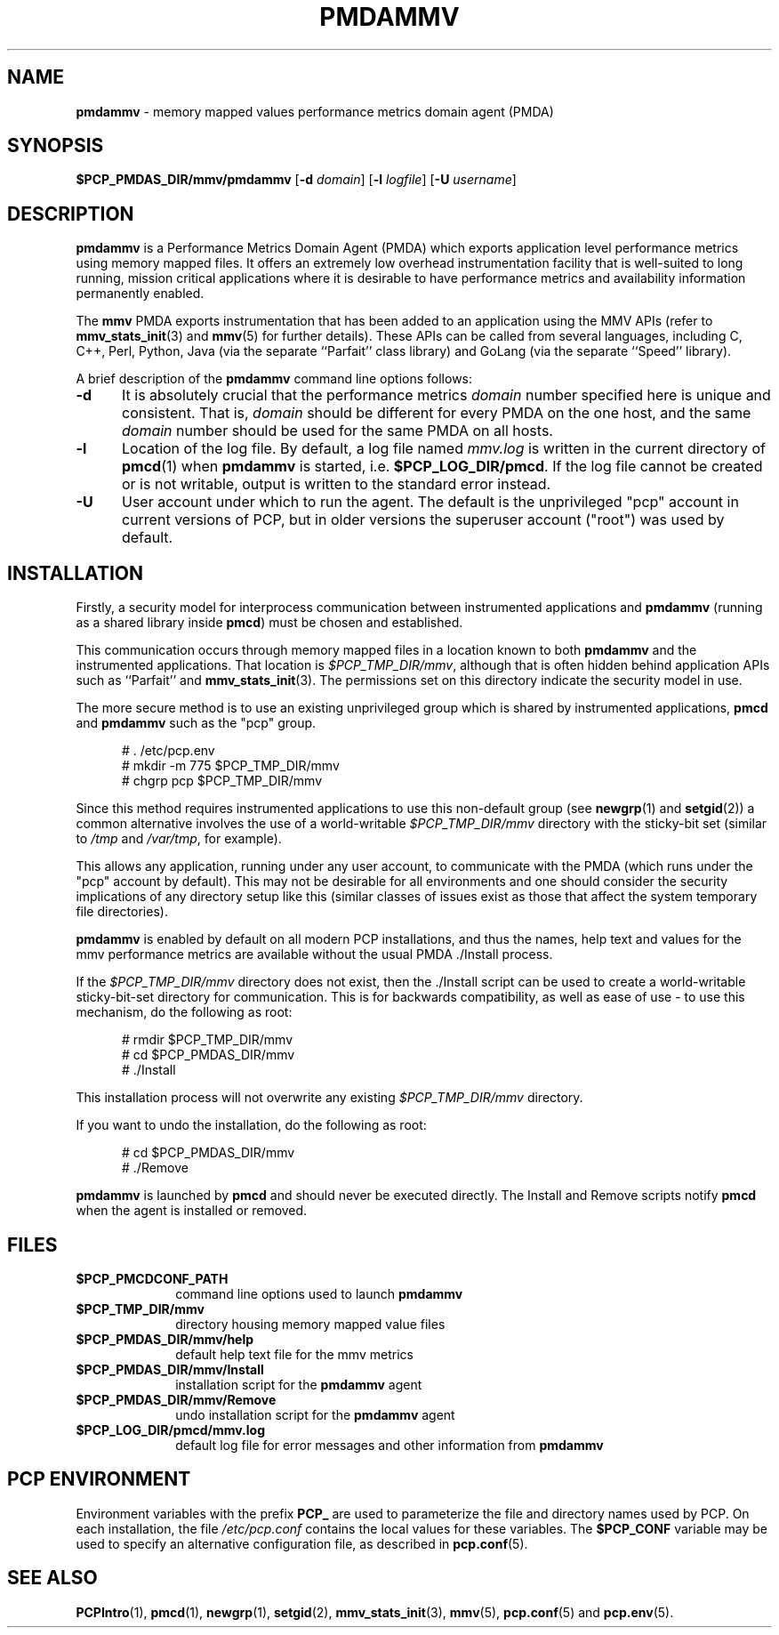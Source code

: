 '\"macro stdmacro
.\"
.\" Copyright (c) 2014,2016 Red Hat.
.\"
.\" This program is free software; you can redistribute it and/or modify it
.\" under the terms of the GNU General Public License as published by the
.\" Free Software Foundation; either version 2 of the License, or (at your
.\" option) any later version.
.\"
.\" This program is distributed in the hope that it will be useful, but
.\" WITHOUT ANY WARRANTY; without even the implied warranty of MERCHANTABILITY
.\" or FITNESS FOR A PARTICULAR PURPOSE.  See the GNU General Public License
.\" for more details.
.\"
.TH PMDAMMV 1 "PCP" "Performance Co-Pilot"
.SH NAME
\f3pmdammv\f1 \- memory mapped values performance metrics domain agent (PMDA)
.SH SYNOPSIS
\f3$PCP_PMDAS_DIR/mmv/pmdammv\f1
[\f3\-d\f1 \f2domain\f1]
[\f3\-l\f1 \f2logfile\f1]
[\f3\-U\f1 \f2username\f1]
.SH DESCRIPTION
.B pmdammv
is a Performance Metrics Domain Agent (PMDA) which exports
application level performance metrics using memory mapped files.
It offers an extremely low overhead instrumentation facility
that is well-suited to long running, mission critical applications
where it is desirable to have performance metrics and availability
information permanently enabled.
.PP
The
.B mmv
PMDA exports instrumentation that has been added to an application
using the MMV APIs (refer to
.BR mmv_stats_init (3)
and
.BR mmv (5)
for further details).
These APIs can be called from several languages, including C, C++,
Perl, Python, Java (via the separate ``Parfait'' class library) and
GoLang (via the separate ``Speed'' library).
.PP
A brief description of the
.B pmdammv
command line options follows:
.TP 5
.B \-d
It is absolutely crucial that the performance metrics
.I domain
number specified here is unique and consistent.
That is,
.I domain
should be different for every PMDA on the one host, and the same
.I domain
number should be used for the same PMDA on all hosts.
.TP
.B \-l
Location of the log file.  By default, a log file named
.I mmv.log
is written in the current directory of
.BR pmcd (1)
when
.B pmdammv
is started, i.e.
.BR $PCP_LOG_DIR/pmcd .
If the log file cannot
be created or is not writable, output is written to the standard error instead.
.TP
.B \-U
User account under which to run the agent.
The default is the unprivileged "pcp" account in current versions of PCP,
but in older versions the superuser account ("root") was used by default.
.SH INSTALLATION
Firstly, a security model for interprocess communication between
instrumented applications and
.B pmdammv
(running as a shared library inside
.BR pmcd )
must be chosen and established.
.PP
This communication occurs through memory mapped files in a
location known to both
.B pmdammv
and the instrumented applications.
That location is
.IR $PCP_TMP_DIR/mmv ,
although that is often hidden behind application APIs such as ``Parfait''
and
.BR mmv_stats_init (3).
The permissions set on this directory indicate the security model in use.
.PP
The more secure method is to use an existing unprivileged group which
is shared by instrumented applications,
.B pmcd
and
.B pmdammv
such as the "pcp" group.
.PP
.ft CR
.nf
.in +0.5i
# . /etc/pcp.env
# mkdir -m 775 $PCP_TMP_DIR/mmv
# chgrp pcp $PCP_TMP_DIR/mmv
.in
.fi
.ft 1
.PP
Since this method requires instrumented applications to use this
non-default group (see
.BR newgrp (1)
and
.BR setgid (2))
a common alternative involves the use of a world-writable
.I $PCP_TMP_DIR/mmv
directory with the sticky-bit set (similar to
.I /tmp
and
.IR /var/tmp ,
for example).
.PP
This allows any application, running under any user account,
to communicate with the PMDA (which runs under the "pcp" account
by default).
This may not be desirable for all environments and one should consider
the security implications of any directory setup like this (similar
classes of issues exist as those that affect the system temporary file
directories).
.PP
.B pmdammv
is enabled by default on all modern PCP installations, and thus
the names, help text and values for the mmv performance metrics are
available without the usual PMDA ./Install process.
.PP
If the
.I $PCP_TMP_DIR/mmv
directory does not exist, then the ./Install script can be used to
create a world-writable sticky-bit-set directory for communication.
This is for backwards compatibility, as well as ease of use \- to use
this mechanism, do the following as root:
.PP
.ft CR
.nf
.in +0.5i
# rmdir $PCP_TMP_DIR/mmv
# cd $PCP_PMDAS_DIR/mmv
# ./Install
.in
.fi
.ft 1
.PP
This installation process will not overwrite any existing
.I $PCP_TMP_DIR/mmv
directory.
.PP
If you want to undo the installation, do the following as root:
.PP
.ft CR
.nf
.in +0.5i
# cd $PCP_PMDAS_DIR/mmv
# ./Remove
.in
.fi
.ft 1
.PP
.B pmdammv
is launched by
.BR pmcd
and should never be executed directly.
The Install and Remove scripts notify
.BR pmcd
when the agent is installed or removed.
.SH FILES
.PD 0
.TP 10
.B $PCP_PMCDCONF_PATH
command line options used to launch
.B pmdammv
.TP 10
.B $PCP_TMP_DIR/mmv
directory housing memory mapped value files
.TP 10
.B $PCP_PMDAS_DIR/mmv/help
default help text file for the mmv metrics
.TP 10
.B $PCP_PMDAS_DIR/mmv/Install
installation script for the
.B pmdammv
agent
.TP 10
.B $PCP_PMDAS_DIR/mmv/Remove
undo installation script for the
.B pmdammv
agent
.TP 10
.B $PCP_LOG_DIR/pmcd/mmv.log
default log file for error messages and other information from
.B pmdammv
.PD
.SH "PCP ENVIRONMENT"
Environment variables with the prefix
.B PCP_
are used to parameterize the file and directory names
used by PCP.
On each installation, the file
.I /etc/pcp.conf
contains the local values for these variables.
The
.B $PCP_CONF
variable may be used to specify an alternative
configuration file,
as described in
.BR pcp.conf (5).
.SH SEE ALSO
.BR PCPIntro (1),
.BR pmcd (1),
.BR newgrp (1),
.BR setgid (2),
.BR mmv_stats_init (3),
.BR mmv (5),
.BR pcp.conf (5)
and
.BR pcp.env (5).

.\" control lines for scripts/man-spell
.\" +ok+ GoLang MMV newgrp setgid tmp
